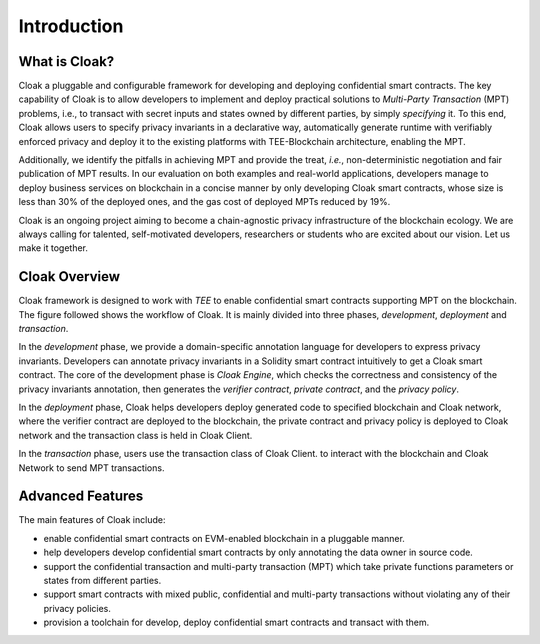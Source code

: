 =============================
Introduction
=============================


-------------------------------
What is Cloak?
-------------------------------

Cloak a pluggable and configurable framework for developing 
and deploying confidential smart contracts. The key capability 
of Cloak is to allow developers to implement and deploy 
practical solutions to *Multi-Party Transaction* (MPT) problems, 
i.e., to transact with secret inputs and states owned by different 
parties, by simply *specifying* it. 
To this end, Cloak allows users to specify privacy invariants in a 
declarative way, automatically generate runtime with verifiably 
enforced privacy and deploy it to the existing platforms 
with TEE-Blockchain architecture, enabling the MPT. 

Additionally, we identify the pitfalls in achieving MPT and provide 
the treat, *i.e.*, non-deterministic negotiation and fair 
publication of MPT results. In our evaluation on both 
examples and real-world applications, developers manage 
to deploy business services on blockchain in a concise 
manner by only developing Cloak smart contracts, whose 
size is less than 30% of the deployed ones, and the gas cost 
of deployed MPTs reduced by 19%. 

Cloak is an ongoing project aiming to become a chain-agnostic 
privacy infrastructure of the blockchain ecology. We are always calling for
talented, self-motivated developers, researchers or students
who are excited about our vision. Let us make it together.

------------------
Cloak Overview
------------------

Cloak framework is designed to work with *TEE* to enable confidential smart contracts supporting MPT on the blockchain. 
The figure followed shows the workflow of Cloak. It is mainly divided into three phases, 
*development*, *deployment* and *transaction*. 

.. image:: ../imgs/framework.svg
    :alt: The overall workflow of  Cloak
    :align: center

In the *development* phase, we provide a domain-specific annotation 
language for developers to express privacy invariants. 
Developers can annotate privacy invariants in a Solidity smart 
contract intuitively to get a Cloak smart contract. 
The core of the development phase is *Cloak Engine*, which checks the correctness and 
consistency of the privacy invariants annotation, then generates the *verifier 
contract*, *private contract*, and the *privacy policy*. 

In the *deployment* phase, Cloak helps developers deploy generated code to specified 
blockchain and Cloak network, where the verifier contract are deployed to the blockchain, 
the private contract and privacy policy is deployed to Cloak network and the transaction 
class is held in Cloak Client.  

In the *transaction* phase, users use the transaction class of Cloak Client. to interact 
with the blockchain and Cloak Network to send MPT transactions.

------------------
Advanced Features
------------------

The main features of Cloak include:

- enable confidential smart contracts on EVM-enabled blockchain in a pluggable manner.
- help developers develop confidential smart contracts by only annotating the data owner in source code.
- support the confidential transaction and multi-party transaction (MPT) which take private functions parameters or states from different parties.
- support smart contracts with mixed public, confidential and multi-party transactions without violating any of their privacy policies.
- provision a toolchain for develop, deploy confidential smart contracts and transact with them.
